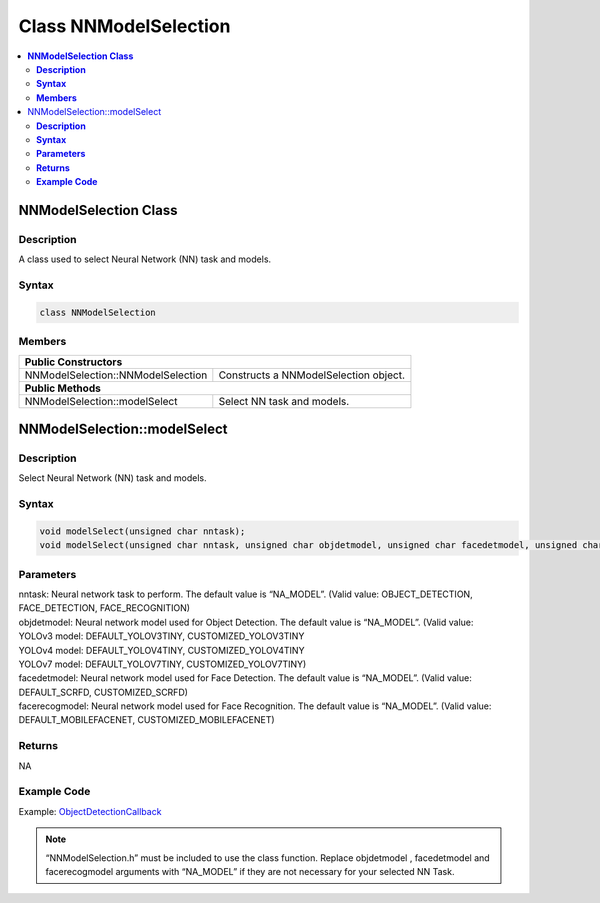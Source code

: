 Class NNModelSelection
======================

.. contents::
  :local:
  :depth: 2

**NNModelSelection Class**
-------------------------------

**Description**
~~~~~~~~~~~~~~~

A class used to select Neural Network (NN) task and models.

**Syntax**
~~~~~~~~~~

.. code-block:: c++

  class NNModelSelection

**Members**
~~~~~~~~~~~

+------------------------------------------------+-------------------------------------------------------------------+
| **Public Constructors**                                                                                            |
+================================================+===================================================================+
| NNModelSelection::NNModelSelection             | Constructs a NNModelSelection object.                             |
+------------------------------------------------+-------------------------------------------------------------------+
| **Public Methods**                                                                                                 |
+------------------------------------------------+-------------------------------------------------------------------+
| NNModelSelection::modelSelect                  | Select NN task and models.                                        |
+------------------------------------------------+-------------------------------------------------------------------+

NNModelSelection::modelSelect
-----------------------------

**Description**
~~~~~~~~~~~~~~~

Select Neural Network (NN) task and models.

**Syntax**
~~~~~~~~~~
.. code-block:: c++

  void modelSelect(unsigned char nntask);
  void modelSelect(unsigned char nntask, unsigned char objdetmodel, unsigned char facedetmodel, unsigned char facerecogmodel);

**Parameters**
~~~~~~~~~~~~~~

| nntask: Neural network task to perform. The default value is “NA_MODEL”. (Valid value: OBJECT_DETECTION, FACE_DETECTION, FACE_RECOGNITION)
| objdetmodel: Neural network model used for Object Detection. The default value is “NA_MODEL”. (Valid value:
| YOLOv3 model: DEFAULT_YOLOV3TINY, CUSTOMIZED_YOLOV3TINY
| YOLOv4 model: DEFAULT_YOLOV4TINY, CUSTOMIZED_YOLOV4TINY
| YOLOv7 model: DEFAULT_YOLOV7TINY, CUSTOMIZED_YOLOV7TINY)
| facedetmodel: Neural network model used for Face Detection. The default value is “NA_MODEL”. (Valid value: DEFAULT_SCRFD, CUSTOMIZED_SCRFD)
| facerecogmodel: Neural network model used for Face Recognition. The default value is “NA_MODEL”. (Valid value: DEFAULT_MOBILEFACENET, CUSTOMIZED_MOBILEFACENET)

**Returns**
~~~~~~~~~~~

NA

**Example Code**
~~~~~~~~~~~~~~~~

Example: `ObjectDetectionCallback <https://github.com/ambiot/ambpro2_arduino/blob/dev/Arduino_package/hardware/libraries/NeuralNetwork/examples/ObjectDetectionCallback/ObjectDetectionCallback.ino>`_

.. note :: “NNModelSelection.h” must be included to use the class function. Replace objdetmodel , facedetmodel and facerecogmodel arguments with “NA_MODEL” if they are not necessary for your selected NN Task.
